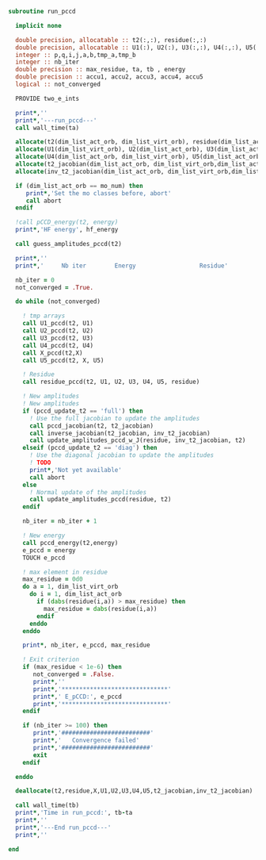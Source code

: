 #+BEGIN_SRC f90 :comments org :tangle run_pccd.irp.f
subroutine run_pccd
  
  implicit none

  double precision, allocatable :: t2(:,:), residue(:,:)
  double precision, allocatable :: U1(:), U2(:), U3(:,:), U4(:,:), U5(:,:), X(:,:), t2_jacobian(:,:,:,:), inv_t2_jacobian(:,:,:,:)
  integer :: p,q,i,j,a,b,tmp_a,tmp_b
  integer :: nb_iter
  double precision :: max_residue, ta, tb , energy
  double precision :: accu1, accu2, accu3, accu4, accu5
  logical :: not_converged

  PROVIDE two_e_ints
  
  print*,''
  print*,'---run_pccd---'
  call wall_time(ta)
  
  allocate(t2(dim_list_act_orb, dim_list_virt_orb), residue(dim_list_act_orb, dim_list_virt_orb))
  allocate(U1(dim_list_virt_orb), U2(dim_list_act_orb), U3(dim_list_act_orb, dim_list_virt_orb))
  allocate(U4(dim_list_act_orb, dim_list_virt_orb), U5(dim_list_act_orb, dim_list_virt_orb), X(dim_list_act_orb, dim_list_act_orb))
  allocate(t2_jacobian(dim_list_act_orb, dim_list_virt_orb,dim_list_act_orb, dim_list_virt_orb))
  allocate(inv_t2_jacobian(dim_list_act_orb, dim_list_virt_orb,dim_list_act_orb, dim_list_virt_orb))
  
  if (dim_list_act_orb == mo_num) then
     print*,'Set the mo classes before, abort'
     call abort
  endif

  !call pCCD_energy(t2, energy)
  print*,'HF energy', hf_energy

  call guess_amplitudes_pccd(t2)

  print*,''
  print*,'     Nb iter        Energy                  Residue'

  nb_iter = 0
  not_converged = .True.
  
  do while (not_converged)
     
    ! tmp arrays
    call U1_pccd(t2, U1)
    call U2_pccd(t2, U2)
    call U3_pccd(t2, U3)
    call U4_pccd(t2, U4)
    call X_pccd(t2,X)
    call U5_pccd(t2, X, U5)

    ! Residue
    call residue_pccd(t2, U1, U2, U3, U4, U5, residue)

    ! New amplitudes
    ! New amplitudes
    if (pccd_update_t2 == 'full') then
      ! Use the full jacobian to update the amplitudes
      call pccd_jacobian(t2, t2_jacobian)
      call inverse_jacobian(t2_jacobian, inv_t2_jacobian)
      call update_amplitudes_pccd_w_J(residue, inv_t2_jacobian, t2)
    elseif (pccd_update_t2 == 'diag') then
      ! Use the diagonal jacobian to update the amplitudes
      ! TODO
      print*,'Not yet available'
      call abort
    else
      ! Normal update of the amplitudes
      call update_amplitudes_pccd(residue, t2)
    endif
   
    nb_iter = nb_iter + 1

    ! New energy
    call pccd_energy(t2,energy)
    e_pccd = energy
    TOUCH e_pccd
    
    ! max element in residue
    max_residue = 0d0
    do a = 1, dim_list_virt_orb
      do i = 1, dim_list_act_orb
        if (dabs(residue(i,a)) > max_residue) then
          max_residue = dabs(residue(i,a))
        endif
      enddo
    enddo
    
    print*, nb_iter, e_pccd, max_residue

    ! Exit criterion
    if (max_residue < 1e-6) then
       not_converged = .False.
       print*,''
       print*,'******************************'
       print*,' E_pCCD:', e_pccd
       print*,'******************************' 
    endif

    if (nb_iter >= 100) then
       print*,'#########################'
       print*,'   Convergence failed'
       print*,'#########################'
       exit
    endif

  enddo

  deallocate(t2,residue,X,U1,U2,U3,U4,U5,t2_jacobian,inv_t2_jacobian)

  call wall_time(tb)
  print*,'Time in run_pccd:', tb-ta
  print*,''
  print*,'---End run_pccd---'
  print*,''
  
end
#+END_SRC
